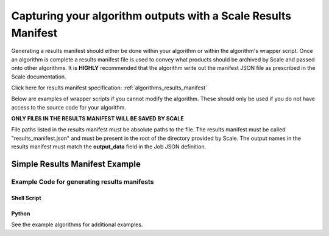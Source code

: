 
.. _algorithm_integration_step2:

Capturing your algorithm outputs with a Scale Results Manifest
==============================================================

Generating a results manifest should either be done within your algorithm or within the algorithm's wrapper script.
Once an algorithm is complete a results manifest file is used to convey what products should be archived by Scale and
passed onto other algorithms.  It is **HIGHLY** recommended that the algorithm
write out the manifest JSON file as prescribed in the Scale documentation. 

Click here for results manifest specification:  :ref:`algorithms_results_manifest`

Below are examples of wrapper scripts if you cannot modify the algorithm.  These should only be used if you do not have
access to the source code for your algorithm.

**ONLY FILES IN THE RESULTS MANIFEST WILL BE SAVED BY SCALE**

File paths listed in the results manifest must be absolute paths to the file.  The results manifest must be called
"results_manifest.json" and must be present in the root of the directory provided by Scale.
The output names in the results manifest must match the **output_data** field in the Job JSON definition.

Simple Results Manifest Example
^^^^^^^^^^^^^^^^^^^^^^^^^^^^^^^

.. code-block:: javascript
   :linenos:
   
    {
       "version": "1.1",
       "output_data": [
          {
             "name" : "output_file_csv",
             "file": {
                "path" : "/tmp/job_exe_231/outputs/results.csv"
             }
          },
          {
             "name" : "output_file_tif",
             "file": {
                "path" : "/tmp/job_exe_231/outputs/myimage1.tif"
             }
          },
          {
             "name" : "output_file_tif2",
             "file": {
                "path" : "/tmp/job_exe_231/outputs/myimage2.tif"
             }
          }          
       ]
    }
    

Example Code for generating results manifests
---------------------------------------------

Shell Script
++++++++++++
.. code-block:: bash
    :linenos:
    
    # Gather the output files and put them  in a manifest
    function join { local IFS="$1"; shift; echo "$*"; }


    manifest_files=()
    
    #Find the files in the output directory
    image1_tif=$(find $OUTDIR -name "*image1.tif")
    image2_tif=$(find $OUTDIR -name "*image2.tif")
    csv_data=$(find $OUTDIR -name "*results.csv")

    #If the file was found, add it to the manifest list
    if [ -n "$image1_tif" ] ; then
      manifest_files+=("{\"name\":\"output_file_tif\", \"path\":\"$image1_tif\"}")
    fi

    if [ -n "$image2_tif" ] ; then
      manifest_files+=("{\"name\":\"output_file_tif2\", \"path\":\"$image2_tif2\"}")
    fi

    if [ -n "$csv_data" ] ; then
      manifest_files+=("{\"name\":\"output_file_csv\", \"path\":\"$csv_data\"}")
    fi

    
    manifest_files_text=$(join , "${manifest_files[@]}")

    results_manifest_text={\"version\":\"1.0\",\"files\":[$manifest_files_text]}
    echo "$results_manifest_text" > $OUTDIR/results_manifest.json

Python
++++++
.. code-block:: python
    :linenos:
    
    import json
    from glob import glob
    
    def generateResultsManifest(outdir):

        try:
            outputCSV = glob(os.path.join(outdir, '*results.csv'))[0]
            outputImage1 = glob(os.path.join(outdir, '*image1.tif'))[0]
            outputImage2 = glob(os.path.join(outdir, '*image2.tif'))[0]
        except:
            #Error in finding results
            sys.exit(5)

        jsonDict={}
        jsonDict['version'] = '1.1'
        jsonDict['output_data'] = []
        
        tempDict = {}
        tempDict['name'] = 'output_file_tif'
        tempDict['file'] = {'path': outputImage1}
        jsonDict['output_data'].append(tempDict)
        
        tempDict = {}
        tempDict['name'] = 'output_file_tif2'
        tempDict['file'] = {'path': outputImage2}
        jsonDict['output_data'].append(tempDict)
        
        tempDict = {}
        tempDict['name'] = 'output_file_csv'
        tempDict['file'] = {'path': outputCSV}
        jsonDict['output_data'].append(tempDict)
        
        with open(os.path.join(outdir, 'results_manifest.json'), 'w') as fout:
            jsonString = json.dumps(jsonDict)
            fout.write(jsonString)
            

See the example algorithms for additional examples.
